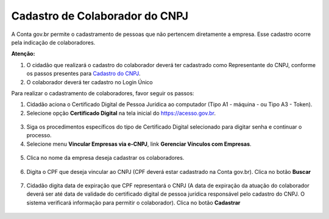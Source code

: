 ﻿Cadastro de Colaborador do CNPJ
=================================

A Conta gov.br permite o cadastramento de pessoas que não pertencem diretamente a empresa. Esse cadastro ocorre pela indicação de colaboradores. 

**Atenção:** 

1. O cidadão que realizará o cadastro do colaborador deverá ter cadastrado como Representante do CNPJ, conforme os passos presentes para `Cadastro do CNPJ`_.
2. O colaborador deverá ter cadastro no Login Único

Para realizar o cadastramento de colaboradores, favor seguir os passos:

1. Cidadão aciona o Certificado Digital de Pessoa Jurídica ao computador (Tipo A1 - máquina - ou Tipo A3 - Token).

2. Selecione opção **Certificado Digital** na tela inicial do https://acesso.gov.br.

.. figure:: _images/tela_inicial_autenticacao_certificado_marcado_novo.jpg
   :align: center
   :alt: 

3. Siga os procedimentos específicos do tipo de Certificado Digital selecionado para digitar senha e continuar o processo.   

4. Selecione menu **Vincular Empresas via e-CNPJ**, link **Gerenciar Vínculos com Empresas**.

.. figure:: _images/tela_inicial_vincular_empresas_via_ecnpj_novo.jpg
    :align: center
    :alt:

5. Clica no nome da empresa deseja cadastrar os colaboradores. 	

.. figure:: _images/tela_selecionar_empresa_cadastrar_colaboradores.jpg	
    :align: center
    :alt:
	
6. Digita o CPF que deseja vincular ao CNPJ (CPF deverá estar cadastrado na Conta gov.br). Clica no botão **Buscar**

.. figure:: _images/tela_pesquisar_cpf_cadastrar_colaborador_novo.jpg
    :align: center
    :alt:

7. Cidadão digita data de expiração que CPF representará o CNPJ (A data de expiração da atuação do colaborador deverá ser até data de validade do certificado digital de pessoa jurídica responsável pelo cadastro do CNPJ. O sistema verificará informação para permitir o colaborador). Clica no botão **Cadastrar**

.. figure:: _images/tela_finalizacao_cadastro_colaborador_novo.jpg
    :align: center
    :alt:
	
.. |site externo| image:: _images/site-ext.gif
.. _`Cadastro do CNPJ`: comocadastrarCNPJnologinunico.html
            